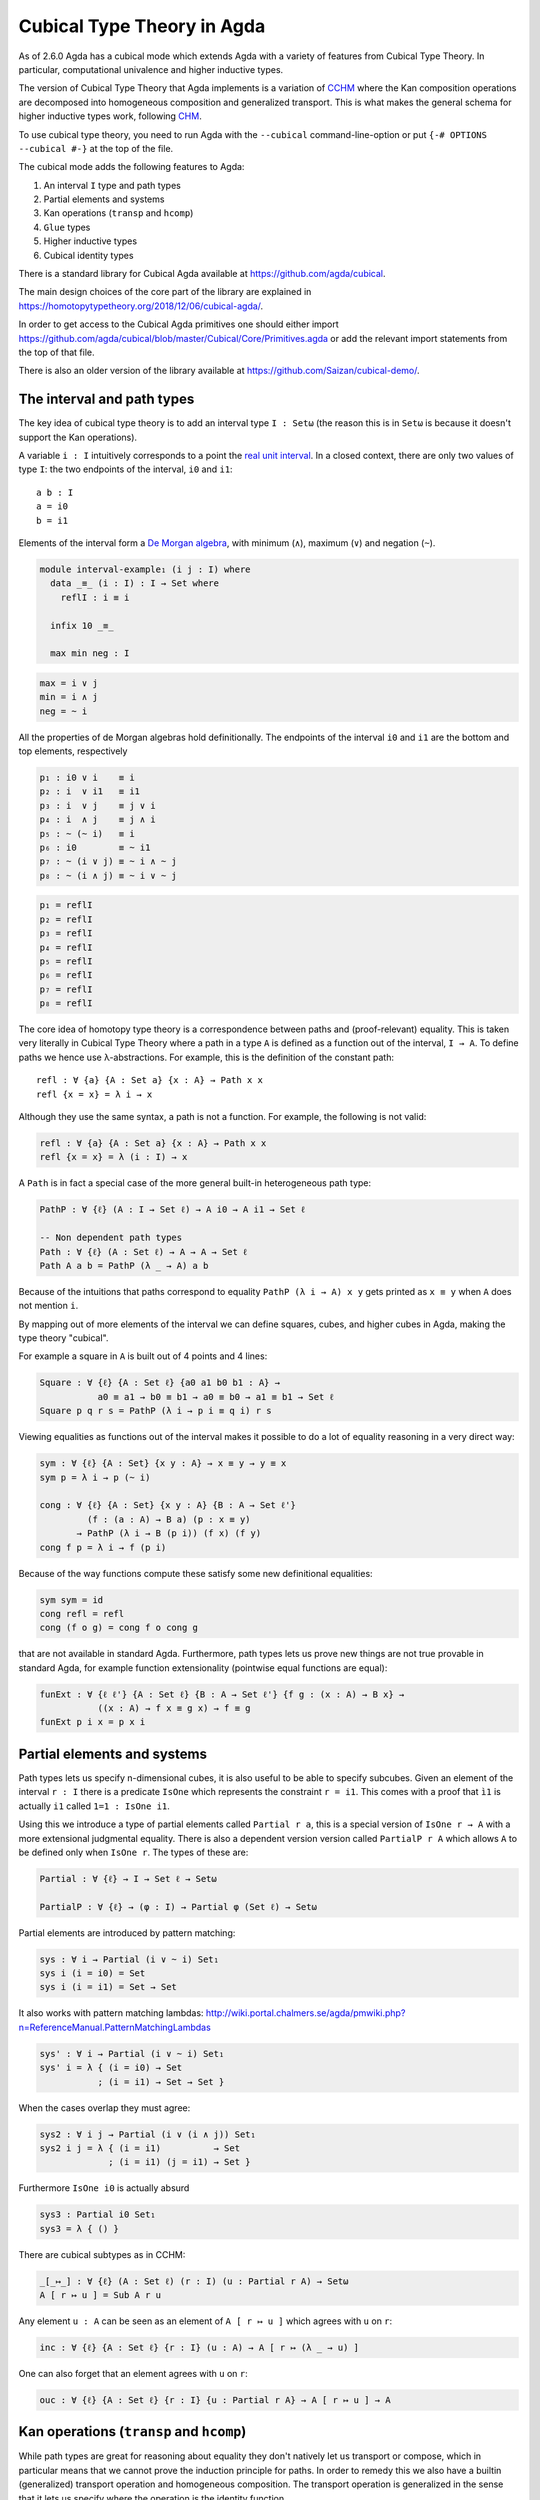 ..
  ::
  {-# OPTIONS --cubical #-}
  module language.cubical where

  open import Agda.Primitive.Cubical
                         renaming ( primIMin to _∧_
                                  ; primIMax to _∨_
                                  ; primINeg to ~_
                                  ; isOneEmpty to empty
                                  ; primHComp to hcomp
                                  ; primTransp to transp
                                  ; itIsOne to 1=1 )
  open import Agda.Builtin.Cubical.Path renaming (_≡_ to Path)

.. _cubical:

***************************
Cubical Type Theory in Agda
***************************

As of 2.6.0 Agda has a cubical mode which extends Agda with a variety
of features from Cubical Type Theory. In particular, computational
univalence and higher inductive types.

The version of Cubical Type Theory that Agda implements is a variation
of `CCHM`_ where the Kan composition operations are decomposed into
homogeneous composition and generalized transport. This is what makes
the general schema for higher inductive types work, following `CHM`_.

To use cubical type theory, you need to run Agda with the
``--cubical`` command-line-option or put ``{-# OPTIONS --cubical #-}``
at the top of the file.

The cubical mode adds the following features to Agda:

1. An interval ``I`` type and path types
2. Partial elements and systems
3. Kan operations (``transp`` and ``hcomp``)
4. ``Glue`` types
5. Higher inductive types
6. Cubical identity types

There is a standard library for Cubical Agda available at
https://github.com/agda/cubical.

The main design choices of the core part of the library are explained
in https://homotopytypetheory.org/2018/12/06/cubical-agda/.

In order to get access to the Cubical Agda primitives one should
either import
https://github.com/agda/cubical/blob/master/Cubical/Core/Primitives.agda
or add the relevant import statements from the top of that file.

There is also an older version of the library available at
https://github.com/Saizan/cubical-demo/.

The interval and path types
---------------------------

The key idea of cubical type theory is to add an interval type ``I :
Setω`` (the reason this is in ``Setω`` is because it doesn't support
the Kan operations).

A variable ``i : I`` intuitively corresponds to a point the `real unit
interval <https://en.wikipedia.org/wiki/Unit_interval>`_. In a closed
context, there are only two values of type ``I``: the two endpoints of
the interval, ``i0`` and ``i1``::

  a b : I
  a = i0
  b = i1

Elements of the interval form a `De Morgan algebra
<https://en.wikipedia.org/wiki/De_Morgan_algebra>`_, with minimum
(``∧``), maximum (``∨``) and negation (``~``).

.. code-block:: agda

  module interval-example₁ (i j : I) where
    data _≡_ (i : I) : I → Set where
      reflI : i ≡ i

    infix 10 _≡_

    max min neg : I

.. code-block:: agda

    max = i ∨ j
    min = i ∧ j
    neg = ~ i

All the properties of de Morgan algebras hold definitionally. The
endpoints of the interval ``i0`` and ``i1`` are the bottom and top
elements, respectively

.. code-block:: agda

    p₁ : i0 ∨ i    ≡ i
    p₂ : i  ∨ i1   ≡ i1
    p₃ : i  ∨ j    ≡ j ∨ i
    p₄ : i  ∧ j    ≡ j ∧ i
    p₅ : ~ (~ i)   ≡ i
    p₆ : i0        ≡ ~ i1
    p₇ : ~ (i ∨ j) ≡ ~ i ∧ ~ j
    p₈ : ~ (i ∧ j) ≡ ~ i ∨ ~ j

.. code-block:: agda

    p₁ = reflI
    p₂ = reflI
    p₃ = reflI
    p₄ = reflI
    p₅ = reflI
    p₆ = reflI
    p₇ = reflI
    p₈ = reflI



The core idea of homotopy type theory is a correspondence between
paths and (proof-relevant) equality. This is taken very literally in
Cubical Type Theory where a path in a type ``A`` is defined as a
function out of the interval, ``I → A``. To define paths we hence use
λ-abstractions. For example, this is the definition of the constant
path:

..
  ::
  module refl-example where

::

    refl : ∀ {a} {A : Set a} {x : A} → Path x x
    refl {x = x} = λ i → x

Although they use the same syntax, a path is not a function. For
example, the following is not valid:

.. code-block:: agda

  refl : ∀ {a} {A : Set a} {x : A} → Path x x
  refl {x = x} = λ (i : I) → x

A ``Path`` is in fact a special case of the more general built-in
heterogeneous path type:

.. code-block:: agda

   PathP : ∀ {ℓ} (A : I → Set ℓ) → A i0 → A i1 → Set ℓ

   -- Non dependent path types
   Path : ∀ {ℓ} (A : Set ℓ) → A → A → Set ℓ
   Path A a b = PathP (λ _ → A) a b


Because of the intuitions that paths correspond to equality ``PathP (λ
i → A) x y`` gets printed as ``x ≡ y`` when ``A`` does not mention
``i``.

By mapping out of more elements of the interval we can define squares,
cubes, and higher cubes in Agda, making the type theory "cubical".

For example a square in ``A`` is built out of 4 points and 4 lines:

.. code-block:: agda

  Square : ∀ {ℓ} {A : Set ℓ} {a0 a1 b0 b1 : A} →
             a0 ≡ a1 → b0 ≡ b1 → a0 ≡ b0 → a1 ≡ b1 → Set ℓ
  Square p q r s = PathP (λ i → p i ≡ q i) r s

Viewing equalities as functions out of the interval makes it possible
to do a lot of equality reasoning in a very direct way:

.. code-block:: agda

  sym : ∀ {ℓ} {A : Set} {x y : A} → x ≡ y → y ≡ x
  sym p = λ i → p (~ i)

  cong : ∀ {ℓ} {A : Set} {x y : A} {B : A → Set ℓ'}
           (f : (a : A) → B a) (p : x ≡ y)
         → PathP (λ i → B (p i)) (f x) (f y)
  cong f p = λ i → f (p i)

Because of the way functions compute these satisfy some new
definitional equalities:

.. code-block:: agda

  sym sym = id
  cong refl = refl
  cong (f o g) = cong f o cong g

that are not available in standard Agda. Furthermore, path types lets
us prove new things are not true provable in standard Agda, for
example function extensionality (pointwise equal functions are equal):

.. code-block:: agda

  funExt : ∀ {ℓ ℓ'} {A : Set ℓ} {B : A → Set ℓ'} {f g : (x : A) → B x} →
             ((x : A) → f x ≡ g x) → f ≡ g
  funExt p i x = p x i


Partial elements and systems
----------------------------

Path types lets us specify n-dimensional cubes, it is also useful to
be able to specify subcubes. Given an element of the interval ``r :
I`` there is a predicate ``IsOne`` which represents the constraint ``r
= i1``. This comes with a proof that ``ì1`` is actually ``i1`` called
``1=1 : IsOne i1``.

Using this we introduce a type of partial elements called ``Partial r
a``, this is a special version of ``IsOne r → A`` with a more
extensional judgmental equality. There is also a dependent version
version called ``PartialP r A`` which allows ``A`` to be defined only
when ``IsOne r``. The types of these are:

.. code-block:: agda

  Partial : ∀ {ℓ} → I → Set ℓ → Setω

  PartialP : ∀ {ℓ} → (φ : I) → Partial φ (Set ℓ) → Setω

Partial elements are introduced by pattern matching:

.. code-block:: agda

  sys : ∀ i → Partial (i ∨ ~ i) Set₁
  sys i (i = i0) = Set
  sys i (i = i1) = Set → Set

It also works with pattern matching lambdas:
http://wiki.portal.chalmers.se/agda/pmwiki.php?n=ReferenceManual.PatternMatchingLambdas

.. code-block:: agda

  sys' : ∀ i → Partial (i ∨ ~ i) Set₁
  sys' i = λ { (i = i0) → Set
             ; (i = i1) → Set → Set }

When the cases overlap they must agree:

.. code-block:: agda

  sys2 : ∀ i j → Partial (i ∨ (i ∧ j)) Set₁
  sys2 i j = λ { (i = i1)          → Set
               ; (i = i1) (j = i1) → Set }

Furthermore ``IsOne i0`` is actually absurd

.. code-block:: agda

  sys3 : Partial i0 Set₁
  sys3 = λ { () }

There are cubical subtypes as in CCHM:

.. code-block:: agda

  _[_↦_] : ∀ {ℓ} (A : Set ℓ) (r : I) (u : Partial r A) → Setω
  A [ r ↦ u ] = Sub A r u

Any element ``u : A`` can be seen as an element of ``A [ r ↦ u ]``
which agrees with ``u`` on ``r``:

.. code-block:: agda

  inc : ∀ {ℓ} {A : Set ℓ} {r : I} (u : A) → A [ r ↦ (λ _ → u) ]

One can also forget that an element agrees with ``u`` on ``r``:

.. code-block:: agda

  ouc : ∀ {ℓ} {A : Set ℓ} {r : I} {u : Partial r A} → A [ r ↦ u ] → A


Kan operations (``transp`` and ``hcomp``)
-----------------------------------------

While path types are great for reasoning about equality they don't
natively let us transport or compose, which in particular means that
we cannot prove the induction principle for paths. In order to remedy
this we also have a builtin (generalized) transport operation and
homogeneous composition. The transport operation is generalized in the
sense that it lets us specify where the operation is the identity
function

.. code-block:: agda

  transp : ∀ {ℓ} (A : I → Set ℓ) (φ : I) (a : A i0) → A i1

When calling ``transp A φ a`` Agda makes sure that ``A`` is constant
on ``φ``. This lets us define regular transport as

.. code-block:: agda

  transport : {A B : Set ℓ} → A ≡ B → A → B
  transport p a = transp (λ i → p i) i0 a

Combining the transport operation with the min operation lets us
define path induction:

.. code-block:: agda

  module _ (P : ∀ y → x ≡ y → Set ℓ') (d : P x refl) where
    J : (p : x ≡ y) → P y p
    J p = transport (λ i → P (p i) (λ j → p (i ∧ j))) d

One subtle difference between this and the propositional equality type
of Agda is that the computation rule does not hold definitionally. If
the eliminator is defined using pattern-matching as in the standard
library this holds, however as transport in a constant family is only
the identity function up to a path we have to prove:

.. code-block:: agda

  transportRefl : (x : A) → transport refl x ≡ x
  transportRefl {A = A} x i = transp (λ _ → A) i x

  JRefl : J refl ≡ d
  JRefl = transportRefl d

The homogeneous composition operations generalizes binary composition
of paths so that we can compose multiple composable cubes.

.. code-block:: agda

  hcomp : ∀ {ℓ} {A : Set ℓ} {φ : I} (u : I → Partial φ A) (a : A) → A

When calling ``hcomp {φ = φ} u a`` Agda makes sure that ``a`` agrees
with ``u i0`` on ``φ``. The idea is that ``a`` is the base of the
composition problem and ``u`` specify the sides of the problem so that
we get an open higher dimensional cube (maybe with some sides missing)
where the side opposite of ``a`` is missing. The ``hcomp`` operation
then gives us the missing side of the cube. For example binary
composition of paths can be written as

.. code-block:: agda

  compPath : x ≡ y → y ≡ z → x ≡ z
  compPath p q i =
    hcomp (λ j → \ { (i = i0) → p i0
                   ; (i = i1) → q j }) (p i)

Given ``p : x ≡ y`` and ``q : y ≡ z`` the composite of the two paths
is obtained from a composition of this open square:

.. code-block::

          x   -   -   -   - > z
          ^                   ^
          |                   |
          |                   |
        x |                   | q j
          |                   |
          |                   |
          |                   |
          x ----------------> y
                   p i

The composition is the dashed line at the top of the square. The
direction ``i`` goes left-to-right and ``j`` goes down-to-up. As we
are constructing a path from ``x`` to ``z`` we have ``i : I`` in the
context already which is why we have to put ``p i`` as bottom. The
direction ``j`` that we are doing the composition in is abstracted in
the first argument to ``hcomp``.

We can also define homogeneous filling of cubes as

.. code-block:: agda

  hfill : {A : Set ℓ}
          {φ : I}
          (u : ∀ i → Partial φ A)
          (u0 : A [ φ ↦ u i0 ])
          -----------------------
          (i : I) → A
  hfill {φ = φ} u u0 i =
    hcomp (λ j → λ { (φ = i1) → u (i ∧ j) 1=1
                   ; (i = i0) → ouc u0 })
          (ouc u0)

When ``i`` is ``i0`` this is ``u0`` and when ``i`` is ``i1`` this is
``hcomp``.


Glue types
----------

In order to be able to prove the univalence axiom we also have Glue
types. These lets us turn equivalences between types into paths. An
equivalence of types ``A`` and ``B`` is defined as a map ``f : A → B``
such that its fibers are contractible.

.. code-block:: agda

  fiber : ∀ {ℓ ℓ'} {A : Set ℓ} {B : Set ℓ'} (f : A → B) (y : B) → Set (ℓ-max ℓ ℓ')
  fiber {A = A} f y = Σ[ x ∈ A ] f x ≡ y

  isContr : ∀ {ℓ} → Set ℓ → Set ℓ
  isContr A = Σ[ x ∈ A ] (∀ y → x ≡ y)

  record isEquiv {ℓ} {A : Set ℓ} {B : Set ℓ'} (f : A → B) : Set (ℓ-max ℓ ℓ') where
    field
      equiv-proof : (y : B) → isContr (fiber f y)

  _≃_ : ∀ {ℓ} (A : Set ℓ) (B : Set ℓ') → Set (ℓ-max ℓ ℓ')
  A ≃ B = Σ[ f ∈ (A → B) ] (isEquiv f)

As everything has to work up to higher dimensions the Glue types take
a partial family of types that are equivalent to the base type:

.. code-block:: agda

  Glue : ∀ (A : Set ℓ) {φ : I}
         → (Te : Partial φ (Σ[ T ∈ Set ℓ' ] T ≃ A))
         → Set ℓ'

These come with a constructor and eliminator:

.. code-block:: agda

         glue         -- ∀ {ℓ ℓ'} {A : Set ℓ} {φ : I} {T : Partial φ (Set ℓ')}
                                         -- → {e : PartialP φ (λ o → T o ≃ A)}
                                         -- → PartialP φ T → A → primGlue A T e

         unglue : ∀ {A : Set ℓ} (φ : I) {T : Partial φ (Set ℓ')}
           {e : PartialP φ (λ o → T o ≃ A)} → primGlue A T e → A

Using Glue types we can turn an equivalence of types into a path as follows:

.. code-block:: agda

  ua : ∀ {A B : Set ℓ} → A ≃ B → A ≡ B
  ua {A = A} {B = B} e i = Glue B (λ { (i = i0) → (A , e)
                                     ; (i = i1) → (B , idEquiv B) })

The idea is that we glue on ``A`` to ``B`` when ``i`` is ``i0`` using
``e`` and ``B`` when ``i`` is ``i1`` using the identity
equivalence. This hence gives us the key part of univalence:
equivalences are paths. The other part of univalence is that this map
itself is an equivalence which follows from the computation rule for
ua:

.. code-block:: agda

  uaβ : ∀ {ℓ} {A B : Set ℓ} (e : A ≃ B) (x : A) → transport (ua e) x ≡ e .fst x
  uaβ e x = transportRefl (e .fst x)

Transporting along the path that we get from ua is the same as
applying the equivalence. For more results about Glue types and
univalence see Cubical.Primitives.Glue and
Cubical.Foundations.Univalence in the agda/cubical library.


Higher inductive types
----------------------

Cubical Agda also lets us directly define higher inductive types as
datatypes with path constructors. For example the circle and torus can
be defined as:

.. code-block:: agda

  data S¹ : Set where
    base : S¹
    loop : base ≡ base

  data Torus : Set where
    point : Torus
    line1 : point ≡ point
    line2 : point ≡ point
    square : PathP (λ i → line1 i ≡ line1 i) line2 line2

Functions out of higher inductive types can then be defined by
pattern-matching:

.. code-block:: agda

  t2c : Torus → S¹ × S¹
  t2c point        = ( base , base )
  t2c (line1 i)    = ( loop i , base )
  t2c (line2 j)    = ( base , loop j )
  t2c (square i j) = ( loop i , loop j )

  c2t : S¹ × S¹ → Torus
  c2t (base   , base)   = point
  c2t (loop i , base)   = line1 i
  c2t (base   , loop j) = line2 j
  c2t (loop i , loop j) = square i j

When giving the cases for the path and square constructors we have to
make sure that the function maps the boundary to the right things. For
instance if we would do:

.. code-block:: agda

  c2t' : S¹ × S¹ → Torus
  c2t' (base   , base)   = point
  c2t' (loop i , base)   = line2 i
  c2t' (base   , loop j) = line1 j
  c2t' (loop i , loop j) = square i j

then Agda will complain that something is not right (the boundary of
the last case does not match up with the expected boundary of the
square constructor).

These compute judgmentally:

.. code-block:: agda

  c2t-t2c : ∀ (t : Torus) → c2t (t2c t) ≡ t
  c2t-t2c point        = refl
  c2t-t2c (line1 _)    = refl
  c2t-t2c (line2 _)    = refl
  c2t-t2c (square _ _) = refl

  t2c-c2t : ∀ (p : S¹ × S¹) → t2c (c2t p) ≡ p
  t2c-c2t (base   , base)   = refl
  t2c-c2t (base   , loop _) = refl
  t2c-c2t (loop _ , base)   = refl
  t2c-c2t (loop _ , loop _) = refl

By turning this isomorphism into an equivalence we get a direct proof
that the Torus is equal to two circles:

.. code-block:: agda

  Torus≡S¹×S¹ : Torus ≡ S¹ × S¹
  Torus≡S¹×S¹ = isoToPath (iso t2c c2t t2c-c2t c2t-t2c)

Cubical Agda also supports parametrized and recursive HITs. For
example propositional truncation is defined as:

.. code-block:: agda

  data ∥_∥ {ℓ} (A : Set ℓ) : Set ℓ where
    ∣_∣ : A → ∥ A ∥
    squash : ∀ (x y : ∥ A ∥) → x ≡ y

  recPropTrunc : ∀ {ℓ} {A : Set ℓ} {P : Set ℓ} → isProp P → (A → P) → ∥ A ∥ → P
  recPropTrunc Pprop f ∣ x ∣          = f x
  recPropTrunc Pprop f (squash x y i) =
    Pprop (recPropTrunc Pprop f x) (recPropTrunc Pprop f y) i


Cubical identity types and computational HoTT/UF
------------------------------------------------

As mentioned above the computation rule for J does not hold
definitionally for path types. Cubical Agda fixes this by introducing
a Cubical Identity type. The Cubical.Core.Id file of agda/cubical
exports all of the primitives of this type, including the notation _≡_
and the J eliminator that computes definitionally on refl.

The Cubical Id type and the path type are equivalent, so all of the
results for one can be transported to the other. Using this we provide
an interface to HoTT/UF in Cubical.Core.HoTT-UF which provides the
user with all of the primitives of Homotopy Type Theory and Univalent
Foundations implemented using Cubical primitives under the hood. This
hence gives an axiom free version of HoTT/UF which computes properly.

One drawback of the Cubical Id types compared to the propositional
equality of Agda is that it is not possible to use pattern-matching
when writing functions on them. This will hopefully be fixed in a
future version of Agda, but for now one has to use the J eliminator
explicitly.


----------
References
----------

.. _`CCHM`:

  Cyril Cohen, Thierry Coquand, Simon Huber and Anders Mörtberg;
  `“Cubical Type Theory: a constructive interpretation of the
  univalence axiom” <https://arxiv.org/abs/1611.02108>`_.

.. _`CHM`:

  Thierry Coquand, Simon Huber, Anders Mörtberg; `"On Higher Inductive
  Types in Cubical Type Theory" <https://arxiv.org/abs/1802.01170>`_.
